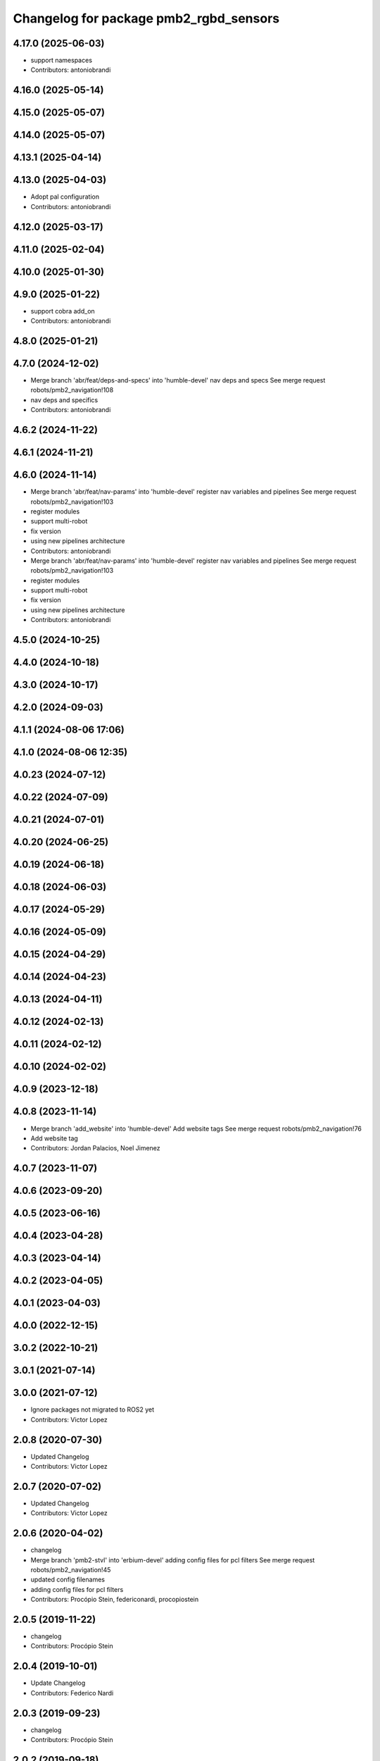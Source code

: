 ^^^^^^^^^^^^^^^^^^^^^^^^^^^^^^^^^^^^^^^
Changelog for package pmb2_rgbd_sensors
^^^^^^^^^^^^^^^^^^^^^^^^^^^^^^^^^^^^^^^

4.17.0 (2025-06-03)
-------------------
* support namespaces
* Contributors: antoniobrandi

4.16.0 (2025-05-14)
-------------------

4.15.0 (2025-05-07)
-------------------

4.14.0 (2025-05-07)
-------------------

4.13.1 (2025-04-14)
-------------------

4.13.0 (2025-04-03)
-------------------
* Adopt pal configuration
* Contributors: antoniobrandi

4.12.0 (2025-03-17)
-------------------

4.11.0 (2025-02-04)
-------------------

4.10.0 (2025-01-30)
-------------------

4.9.0 (2025-01-22)
------------------
* support cobra add_on
* Contributors: antoniobrandi

4.8.0 (2025-01-21)
------------------

4.7.0 (2024-12-02)
------------------
* Merge branch 'abr/feat/deps-and-specs' into 'humble-devel'
  nav deps and specs
  See merge request robots/pmb2_navigation!108
* nav deps and specifics
* Contributors: antoniobrandi

4.6.2 (2024-11-22)
------------------

4.6.1 (2024-11-21)
------------------

4.6.0 (2024-11-14)
------------------
* Merge branch 'abr/feat/nav-params' into 'humble-devel'
  register nav variables and pipelines
  See merge request robots/pmb2_navigation!103
* register modules
* support multi-robot
* fix version
* using new pipelines architecture
* Contributors: antoniobrandi

* Merge branch 'abr/feat/nav-params' into 'humble-devel'
  register nav variables and pipelines
  See merge request robots/pmb2_navigation!103
* register modules
* support multi-robot
* fix version
* using new pipelines architecture
* Contributors: antoniobrandi

4.5.0 (2024-10-25)
------------------

4.4.0 (2024-10-18)
------------------

4.3.0 (2024-10-17)
------------------

4.2.0 (2024-09-03)
------------------

4.1.1 (2024-08-06 17:06)
------------------------

4.1.0 (2024-08-06 12:35)
------------------------

4.0.23 (2024-07-12)
-------------------

4.0.22 (2024-07-09)
-------------------

4.0.21 (2024-07-01)
-------------------

4.0.20 (2024-06-25)
-------------------

4.0.19 (2024-06-18)
-------------------

4.0.18 (2024-06-03)
-------------------

4.0.17 (2024-05-29)
-------------------

4.0.16 (2024-05-09)
-------------------

4.0.15 (2024-04-29)
-------------------

4.0.14 (2024-04-23)
-------------------

4.0.13 (2024-04-11)
-------------------

4.0.12 (2024-02-13)
-------------------

4.0.11 (2024-02-12)
-------------------

4.0.10 (2024-02-02)
-------------------

4.0.9 (2023-12-18)
------------------

4.0.8 (2023-11-14)
------------------
* Merge branch 'add_website' into 'humble-devel'
  Add website tags
  See merge request robots/pmb2_navigation!76
* Add website tag
* Contributors: Jordan Palacios, Noel Jimenez

4.0.7 (2023-11-07)
------------------

4.0.6 (2023-09-20)
------------------

4.0.5 (2023-06-16)
------------------

4.0.4 (2023-04-28)
------------------

4.0.3 (2023-04-14)
------------------

4.0.2 (2023-04-05)
------------------

4.0.1 (2023-04-03)
------------------

4.0.0 (2022-12-15)
------------------

3.0.2 (2022-10-21)
------------------

3.0.1 (2021-07-14)
------------------

3.0.0 (2021-07-12)
------------------
* Ignore packages not migrated to ROS2 yet
* Contributors: Victor Lopez

2.0.8 (2020-07-30)
------------------
* Updated Changelog
* Contributors: Victor Lopez

2.0.7 (2020-07-02)
------------------
* Updated Changelog
* Contributors: Victor Lopez

2.0.6 (2020-04-02)
------------------
* changelog
* Merge branch 'pmb2-stvl' into 'erbium-devel'
  adding config files for pcl filters
  See merge request robots/pmb2_navigation!45
* updated config filenames
* adding config files for pcl filters
* Contributors: Procópio Stein, federiconardi, procopiostein

2.0.5 (2019-11-22)
------------------
* changelog
* Contributors: Procópio Stein

2.0.4 (2019-10-01)
------------------
* Update Changelog
* Contributors: Federico Nardi

2.0.3 (2019-09-23)
------------------
* changelog
* Contributors: Procópio Stein

2.0.2 (2019-09-18)
------------------
* Update Changelog
* Contributors: Federico Nardi

2.0.1 (2019-07-19)
------------------
* Update changelog
* Contributors: Victor Lopez

2.0.0 (2019-06-17)
------------------
* changelog
* Contributors: Procópio Stein

1.0.6 (2019-05-20)
------------------
* Update changelog
* Contributors: Victor Lopez

1.0.5 (2019-05-06)
------------------
* changelog
* Contributors: Procópio Stein

1.0.4 (2019-03-22)
------------------
* changelog
* Contributors: Procópio Stein

1.0.3 (2019-01-25)
------------------
* Update changelog
* Contributors: Victor Lopez

1.0.2 (2019-01-17)
------------------
* Update changelog
* Contributors: Victor Lopez

1.0.1 (2019-01-15)
------------------
* Update changelog
* Contributors: Victor Lopez

1.0.0 (2018-12-19 17:23)
------------------------
* Update changelog
* Contributors: Victor Lopez

0.13.17 (2018-12-19 11:30)
--------------------------
* changelog
* Contributors: Procópio Stein

0.13.16 (2018-11-21)
--------------------
* changelog
* Contributors: Procópio Stein

0.13.15 (2018-10-20)
--------------------
* changelog
* Contributors: Procópio Stein

0.13.14 (2018-10-03)
--------------------
* changelog
* Contributors: Procópio Stein

0.13.13 (2018-09-28)
--------------------
* changelog
* Contributors: Procópio Stein

0.13.12 (2018-09-26 15:56)
--------------------------
* changelog
* Contributors: Procópio Stein

0.13.11 (2018-09-26 13:57)
--------------------------
* changelog
* Contributors: Procópio Stein

0.13.10 (2018-09-17)
--------------------
* changelog
* Contributors: Procópio Stein

0.13.9 (2018-06-22)
-------------------
* changelog
* Merge branch 'update-pc-filter' into 'dubnium-devel'
  uses new filter launch that loads robot specific config
  See merge request robots/pmb2_navigation!18
* uses new filter launch that loads robot specific config
* Contributors: Procópio Stein

0.13.8 (2018-05-17)
-------------------
* changelog
* Contributors: Procópio Stein

0.13.7 (2018-05-15)
-------------------
* changelog
* Contributors: Procópio Stein

0.13.6 (2018-04-24)
-------------------
* changelog
* Contributors: Procópio Stein

0.13.5 (2018-04-17)
-------------------
* changelog
* Contributors: Procópio Stein

0.13.4 (2018-04-12)
-------------------
* changelog
* Merge branch 'reduce-hz' into 'dubnium-devel'
  Reduce hz
  See merge request robots/pmb2_navigation!14
* added dep on usb utils
* reduce rgb frame rate to 5hz and search for device to connect
* reduced pc rate to 5hz
* Contributors: Procópio Stein, Sergio Ramos

0.13.3 (2018-04-06)
-------------------
* changelog
* Contributors: Procópio Stein

0.13.2 (2018-03-08)
-------------------
* changelog
* Contributors: Procópio Stein

0.13.1 (2018-02-15)
-------------------
* changelog
* Contributors: Procópio Stein

0.13.0 (2018-02-01)
-------------------
* changelog
* Contributors: Procópio Stein

0.12.0 (2017-10-17)
-------------------
* changelog
* Contributors: Procópio Stein

0.11.10 (2017-09-27)
--------------------
* changelog
* added rgbd scan related files
* updated and added files for new rgbd setup
* normalized package.xml for all packages
* Contributors: Procópio Stein

0.11.9 (2017-09-19)
-------------------
* changelog
* Contributors: Procópio Stein

0.11.8 (2017-09-18)
-------------------
* changelog
* Contributors: Procópio Stein

0.11.7 (2017-08-08)
-------------------
* changelog
* Contributors: Procópio Stein

0.11.6 (2017-07-03)
-------------------
* changelog
* Contributors: Procópio Stein

0.11.5 (2017-06-30 16:21)
-------------------------
* changelog
* Contributors: Procópio Stein

0.11.4 (2017-06-30 11:00)
-------------------------
* changelog
* Contributors: Procópio Stein

0.11.3 (2017-06-01)
-------------------
* changelog
* Contributors: Procópio Stein

0.11.2 (2017-04-25)
-------------------
* changelog
* Contributors: Procópio Stein

0.11.1 (2017-04-22)
-------------------
* changelog
* Contributors: Procópio Stein

0.11.0 (2017-02-28)
-------------------
* changelogs
* 0.10.4
* changelogs
* Contributors: Procópio Stein

0.10.3 (2017-02-24)
-------------------
* changelogs
* Contributors: Procópio Stein

0.10.2 (2017-02-23 16:31)
-------------------------
* changelogs
* Contributors: Procópio Stein

0.10.1 (2017-02-23 16:17)
-------------------------
* changelogs
* removed rgbd launches and config, fixed dependencies
* removed legacy rgbd and added orbbec astra
* Contributors: Procópio Stein

0.10.0 (2016-03-15)
-------------------
* changelog
* update maintainer
* Contributors: Jeremie Deray

0.9.15 (2016-03-10)
-------------------
* changelog
* Contributors: Jeremie Deray

0.9.14 (2016-03-02)
-------------------
* changelog
* Contributors: Jeremie Deray

0.9.13 (2016-02-10 17:33)
-------------------------

0.9.12 (2016-02-10 12:54)
-------------------------
* changelog
* Contributors: Jeremie Deray

0.9.11 (2016-02-09 18:51)
-------------------------
* changelog
* Contributors: Jeremie Deray

0.9.10 (2016-02-09 10:32)
-------------------------
* changelog
* Contributors: Jeremie Deray

0.9.9 (2015-10-26)
------------------
* update changelog
* Contributors: Jeremie Deray

0.9.8 (2015-10-01)
------------------
* update changelogs
* Contributors: Jeremie Deray

0.9.7 (2015-02-02)
------------------
* Update changelogs
* Replace ant -> pmb2
* Rename files
* Contributors: Enrique Fernandez
